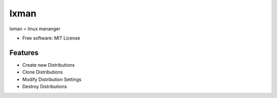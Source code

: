 =====
lxman
=====

lxman = linux mananger

* Free software: MIT License

Features
--------

* Create new Distributions
* Clone Distributions
* Modify Distribution Settings
* Destroy Distributions


